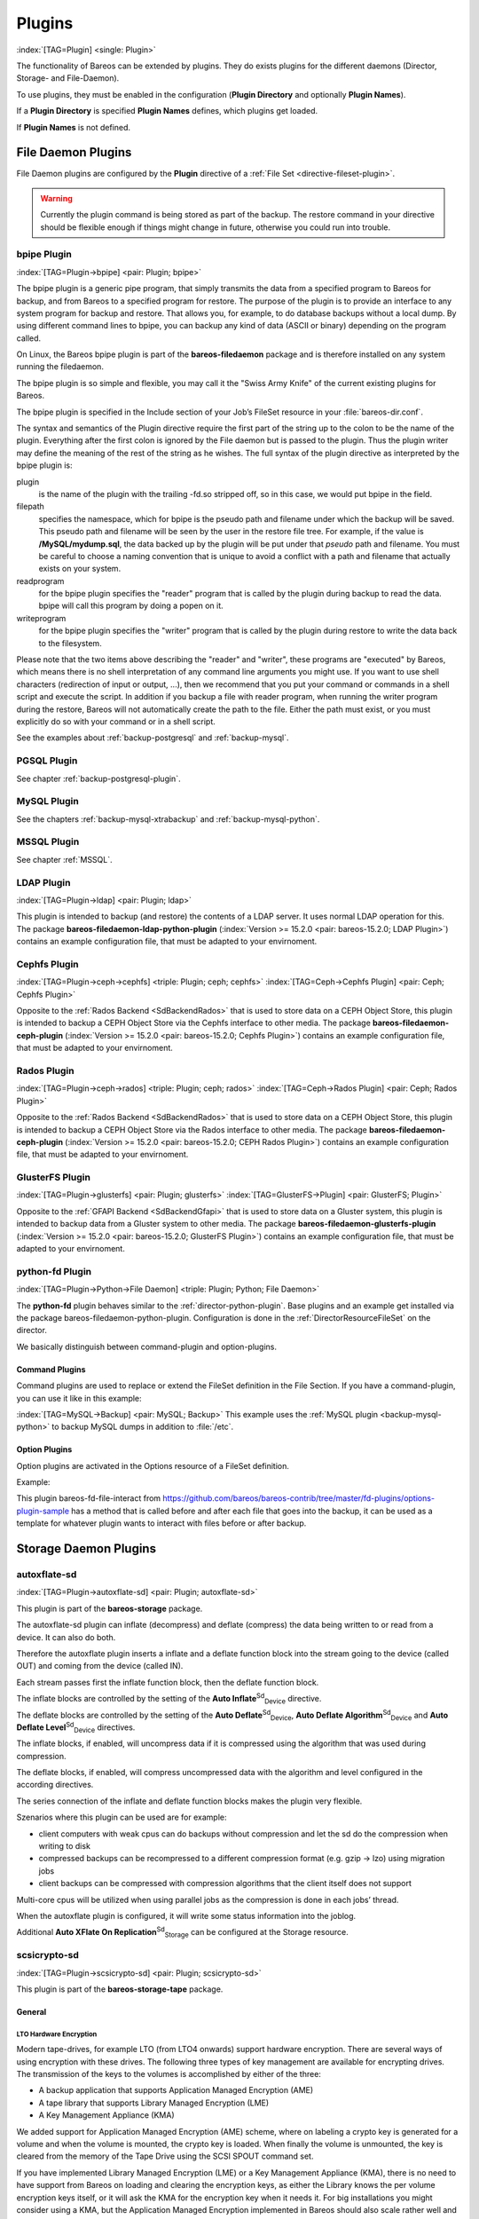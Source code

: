 .. ATTENTION do not edit this file manually.
   It was automatically converted from the corresponding .tex file

Plugins
=======

:index:`[TAG=Plugin] <single: Plugin>` 

.. _section-plugins:



The functionality of Bareos can be extended by plugins. They do exists plugins for the different daemons (Director, Storage- and File-Daemon).

To use plugins, they must be enabled in the configuration (:strong:`Plugin Directory` and optionally :strong:`Plugin Names`).

If a :strong:`Plugin Directory` is specified :strong:`Plugin Names` defines, which plugins get loaded.

If :strong:`Plugin Names` is not defined.

.. _fdPlugins:

File Daemon Plugins
-------------------

File Daemon plugins are configured by the :strong:`Plugin` directive of a :ref:`File Set <directive-fileset-plugin>`.



.. warning::
   Currently the plugin command is being stored as part of the backup. The restore command in your directive should be flexible enough if things might change in future, otherwise you could run into trouble.

.. _bpipe:

bpipe Plugin
~~~~~~~~~~~~

:index:`[TAG=Plugin->bpipe] <pair: Plugin; bpipe>`

The bpipe plugin is a generic pipe program, that simply transmits the data from a specified program to Bareos for backup, and from Bareos to a specified program for restore. The purpose of the plugin is to provide an interface to any system program for backup and restore. That allows you, for example, to do database backups without a local dump. By using different command lines to bpipe, you can backup any kind of data (ASCII or binary) depending on the program called.

On Linux, the Bareos bpipe plugin is part of the **bareos-filedaemon** package and is therefore installed on any system running the filedaemon.

The bpipe plugin is so simple and flexible, you may call it the "Swiss Army Knife" of the current existing plugins for Bareos.

The bpipe plugin is specified in the Include section of your Job’s FileSet resource in your :file:`bareos-dir.conf`.

.. code-block:: sh
    :caption: bpipe fileset

    FileSet {
      Name = "MyFileSet"
      Include {
        Options {
          signature = MD5
          compression = gzip
        }
        Plugin = "bpipe:file=<filepath>:reader=<readprogram>:writer=<writeprogram>
      }
    }

The syntax and semantics of the Plugin directive require the first part of the string up to the colon to be the name of the plugin. Everything after the first colon is ignored by the File daemon but is passed to the plugin. Thus the plugin writer may define the meaning of the rest of the string as he wishes. The full syntax of the plugin directive as interpreted by the bpipe plugin is:

.. code-block:: sh
    :caption: bpipe directive

    Plugin = "<plugin>:file=<filepath>:reader=<readprogram>:writer=<writeprogram>"

plugin
    is the name of the plugin with the trailing -fd.so stripped off, so in this case, we would put bpipe in the field.

filepath
    specifies the namespace, which for bpipe is the pseudo path and filename under which the backup will be saved. This pseudo path and filename will be seen by the user in the restore file tree. For example, if the value is :strong:`/MySQL/mydump.sql`, the data backed up by the plugin will be put under that :emphasis:`pseudo` path and filename. You must be careful to choose a naming convention that is unique to avoid a conflict with a path and filename that actually
    exists on your system.

readprogram
    for the bpipe plugin specifies the "reader" program that is called by the plugin during backup to read the data. bpipe will call this program by doing a popen on it.

writeprogram
    for the bpipe plugin specifies the "writer" program that is called by the plugin during restore to write the data back to the filesystem.

Please note that the two items above describing the "reader" and "writer", these programs are "executed" by Bareos, which means there is no shell interpretation of any command line arguments you might use. If you want to use shell characters (redirection of input or output, ...), then we recommend that you put your command or commands in a shell script and execute the script. In addition if you backup a file with reader program, when running the writer program during the restore, Bareos will not
automatically create the path to the file. Either the path must exist, or you must explicitly do so with your command or in a shell script.

See the examples about :ref:`backup-postgresql` and :ref:`backup-mysql`.

PGSQL Plugin
~~~~~~~~~~~~

See chapter :ref:`backup-postgresql-plugin`.

MySQL Plugin
~~~~~~~~~~~~

See the chapters :ref:`backup-mysql-xtrabackup` and :ref:`backup-mysql-python`.

MSSQL Plugin
~~~~~~~~~~~~

See chapter :ref:`MSSQL`.

LDAP Plugin
~~~~~~~~~~~

:index:`[TAG=Plugin->ldap] <pair: Plugin; ldap>`

This plugin is intended to backup (and restore) the contents of a LDAP server. It uses normal LDAP operation for this. The package **bareos-filedaemon-ldap-python-plugin** (:index:`Version >= 15.2.0 <pair: bareos-15.2.0; LDAP Plugin>`) contains an example configuration file, that must be adapted to your envirnoment.

Cephfs Plugin
~~~~~~~~~~~~~

:index:`[TAG=Plugin->ceph->cephfs] <triple: Plugin; ceph; cephfs>` :index:`[TAG=Ceph->Cephfs Plugin] <pair: Ceph; Cephfs Plugin>`

Opposite to the :ref:`Rados Backend <SdBackendRados>` that is used to store data on a CEPH Object Store, this plugin is intended to backup a CEPH Object Store via the Cephfs interface to other media. The package **bareos-filedaemon-ceph-plugin** (:index:`Version >= 15.2.0 <pair: bareos-15.2.0; Cephfs Plugin>`) contains an example configuration file, that must be adapted to your envirnoment.

Rados Plugin
~~~~~~~~~~~~

:index:`[TAG=Plugin->ceph->rados] <triple: Plugin; ceph; rados>` :index:`[TAG=Ceph->Rados Plugin] <pair: Ceph; Rados Plugin>`

Opposite to the :ref:`Rados Backend <SdBackendRados>` that is used to store data on a CEPH Object Store, this plugin is intended to backup a CEPH Object Store via the Rados interface to other media. The package **bareos-filedaemon-ceph-plugin** (:index:`Version >= 15.2.0 <pair: bareos-15.2.0; CEPH Rados Plugin>`) contains an example configuration file, that must be adapted to your envirnoment.

GlusterFS Plugin
~~~~~~~~~~~~~~~~

:index:`[TAG=Plugin->glusterfs] <pair: Plugin; glusterfs>` :index:`[TAG=GlusterFS->Plugin] <pair: GlusterFS; Plugin>`

Opposite to the :ref:`GFAPI Backend <SdBackendGfapi>` that is used to store data on a Gluster system, this plugin is intended to backup data from a Gluster system to other media. The package **bareos-filedaemon-glusterfs-plugin** (:index:`Version >= 15.2.0 <pair: bareos-15.2.0; GlusterFS Plugin>`) contains an example configuration file, that must be adapted to your envirnoment.

python-fd Plugin
~~~~~~~~~~~~~~~~

:index:`[TAG=Plugin->Python->File Daemon] <triple: Plugin; Python; File Daemon>`

The **python-fd** plugin behaves similar to the :ref:`director-python-plugin`. Base plugins and an example get installed via the package bareos-filedaemon-python-plugin. Configuration is done in the :ref:`DirectorResourceFileSet` on the director.

We basically distinguish between command-plugin and option-plugins.

Command Plugins
^^^^^^^^^^^^^^^

Command plugins are used to replace or extend the FileSet definition in the File Section. If you have a command-plugin, you can use it like in this example:

.. code-block:: sh
    :caption: bareos-dir.conf: Python FD command plugins

    FileSet {
      Name = "mysql"
      Include {
        Options {
          Signature = MD5 # calculate md5 checksum per file
        }
        File = "/etc"
        Plugin = "python:module_path=/usr/lib/bareos/plugins:module_name=bareos-fd-mysql"
      }
    } 

:index:`[TAG=MySQL->Backup] <pair: MySQL; Backup>` This example uses the :ref:`MySQL plugin <backup-mysql-python>` to backup MySQL dumps in addition to :file:`/etc`.

Option Plugins
^^^^^^^^^^^^^^

Option plugins are activated in the Options resource of a FileSet definition.

Example:

.. code-block:: sh
    :caption: bareos-dir.conf: Python FD option plugins

    FileSet {
      Name = "option"
      Include {
        Options {
          Signature = MD5 # calculate md5 checksum per file
          Plugin = "python:module_path=/usr/lib/bareos/plugins:module_name=bareos-fd-file-interact"
        }
        File = "/etc"
        File = "/usr/lib/bareos/plugins"
      }
    }

This plugin bareos-fd-file-interact from https://github.com/bareos/bareos-contrib/tree/master/fd-plugins/options-plugin-sample has a method that is called before and after each file that goes into the backup, it can be used as a template for whatever plugin wants to interact with files before or after backup.

.. _sdPlugins:

Storage Daemon Plugins
----------------------

.. _plugin-autoxflate-sd:

autoxflate-sd
~~~~~~~~~~~~~

:index:`[TAG=Plugin->autoxflate-sd] <pair: Plugin; autoxflate-sd>`

This plugin is part of the **bareos-storage** package.

The autoxflate-sd plugin can inflate (decompress) and deflate (compress) the data being written to or read from a device. It can also do both.

.. image:: images/autoxflate-functionblocks.*
   :width: 80.0%




Therefore the autoxflate plugin inserts a inflate and a deflate function block into the stream going to the device (called OUT) and coming from the device (called IN).

Each stream passes first the inflate function block, then the deflate function block.

The inflate blocks are controlled by the setting of the **Auto Inflate**:sup:`Sd`:sub:`Device`\  directive.

The deflate blocks are controlled by the setting of the **Auto Deflate**:sup:`Sd`:sub:`Device`\ , **Auto Deflate Algorithm**:sup:`Sd`:sub:`Device`\  and **Auto Deflate Level**:sup:`Sd`:sub:`Device`\  directives.

The inflate blocks, if enabled, will uncompress data if it is compressed using the algorithm that was used during compression.

The deflate blocks, if enabled, will compress uncompressed data with the algorithm and level configured in the according directives.

The series connection of the inflate and deflate function blocks makes the plugin very flexible.

Szenarios where this plugin can be used are for example:

-  client computers with weak cpus can do backups without compression and let the sd do the compression when writing to disk

-  compressed backups can be recompressed to a different compression format (e.g. gzip -> lzo) using migration jobs

-  client backups can be compressed with compression algorithms that the client itself does not support

Multi-core cpus will be utilized when using parallel jobs as the compression is done in each jobs’ thread.

When the autoxflate plugin is configured, it will write some status information into the joblog.

.. code-block:: sh
    :caption: used compression algorithm

    autodeflation: compressor on device FileStorage is FZ4H

.. code-block:: sh
    :caption: configured inflation and deflation blocks

    autoxflate-sd.c: FileStorage OUT:[SD->inflate=yes->deflate=yes->DEV] IN:[DEV->inflate=yes->deflate=yes->SD]

.. code-block:: sh
    :caption: overall deflation/inflation ratio

    autoxflate-sd.c: deflate ratio: 50.59%

Additional **Auto XFlate On Replication**:sup:`Sd`:sub:`Storage`\  can be configured at the Storage resource.

scsicrypto-sd
~~~~~~~~~~~~~

:index:`[TAG=Plugin->scsicrypto-sd] <pair: Plugin; scsicrypto-sd>`

This plugin is part of the **bareos-storage-tape** package.

General
^^^^^^^

.. _LTOHardwareEncryptionGeneral:

LTO Hardware Encryption
'''''''''''''''''''''''

Modern tape-drives, for example LTO (from LTO4 onwards) support hardware encryption. There are several ways of using encryption with these drives. The following three types of key management are available for encrypting drives. The transmission of the keys to the volumes is accomplished by either of the three:

-  A backup application that supports Application Managed Encryption (AME)

-  A tape library that supports Library Managed Encryption (LME)

-  A Key Management Appliance (KMA)

We added support for Application Managed Encryption (AME) scheme, where on labeling a crypto key is generated for a volume and when the volume is mounted, the crypto key is loaded. When finally the volume is unmounted, the key is cleared from the memory of the Tape Drive using the SCSI SPOUT command set.

If you have implemented Library Managed Encryption (LME) or a Key Management Appliance (KMA), there is no need to have support from Bareos on loading and clearing the encryption keys, as either the Library knows the per volume encryption keys itself, or it will ask the KMA for the encryption key when it needs it. For big installations you might consider using a KMA, but the Application Managed Encryption implemented in Bareos should also scale rather well and have a low overhead as the keys are
only loaded and cleared when needed.

The scsicrypto-sd plugin
''''''''''''''''''''''''

The :command:`scsicrypto-sd` hooks into the :strong:`unload`, :strong:`label read`, :strong:`label write` and :strong:`label verified` events for loading and clearing the key. It checks whether it it needs to clear the drive by either using an internal state (if it loaded a key before) or by checking the state of a special option that first issues an encrytion status query. If there is a connection to the director
and the volume information is not available, it will ask the director for the data on the currently loaded volume. If no connection is available, a cache will be used which should contain the most recently mounted volumes. If an encryption key is available, it will be loaded into the drive’s memory.

Changes in the director
'''''''''''''''''''''''

The director has been extended with additional code for handling hardware data encryption. The extra keyword **encrypt** on the label of a volume will force the director to generate a new semi-random passphrase for the volume, which will be stored in the database as part of the media information.

A passphrase is always stored in the database base64-encoded. When a so called **Key Encryption Key** is set in the config of the director, the passphrase is first wrapped using RFC3394 key wrapping and then base64-encoded. By using key wrapping, the keys in the database are safe against people sniffing the info, as the data is still encrypted using the Key Encryption Key (which in essence is just an extra passphrase of the same length as the volume passphrases used).

When the storage daemon needs to mount the volume, it will ask the director for the volume information and that protocol is extended with the exchange of the base64-wrapped encryption key (passphrase). The storage daemon provides an extra config option in which it records the Key Encryption Key of the particular director, and as such can unwrap the key sent into the original passphrase.

As can be seen from the above info we don’t allow the user to enter a passphrase, but generate a semi-random passphrase using the openssl random functions (if available) and convert that into a readable ASCII stream of letters, numbers and most other characters, apart from the quotes and space etc. This will produce much stronger passphrases than when requesting the info from a user. As we store this information in the database, the user never has to enter these passphrases.

The volume label is written in unencrypted form to the volume, so we can always recognize a Bareos volume. When the key is loaded onto the drive, we set the decryption mode to mixed, so we can read both unencrypted and encrypted data from the volume. When no key or the wrong key has been loaded, the drive will give an IO error when trying to read the volume. For disaster recovery you can store the Key Encryption Key and the content of the wrapped encryption keys somewhere safe and the
:ref:`bscrypto <bscrypto>` tool together with the scsicrypto-sd plugin can be used to get access to your volumes, in case you ever lose your complete environment.

If you don’t want to use the scsicrypto-sd plugin when doing DR and you are only reading one volume, you can also set the crypto key using the bscrypto tool. Because we use the mixed decryption mode, in which you can read both encrypted and unencrypted data from a volume, you can set the right encryption key before reading the volume label.

If you need to read more than one volume, you better use the scsicrypto-sd plugin with tools like bscan/bextract, as the plugin will then auto-load the correct encryption key when it loads the volume, similiarly to what the storage daemon does when performing backups and restores.

The volume label is unencrypted, so a volume can also be recognized by a non-encrypted installation, but it won’t be able to read the actual data from it. Using an encrypted volume label doesn’t add much security (there is no security-related info in the volume label anyhow) and it makes it harder to recognize either a labeled volume with encrypted data or an unlabeled new volume (both would return an IO-error on read of the label.)

Configuration
^^^^^^^^^^^^^

SCSI crypto setup
'''''''''''''''''

The initial setup of SCSI crypto looks something like this:

-  Generate a Key Encryption Key e.g.

   .. code-block:: sh

       bscrypto -g -

For details see :ref:`bscrypto <bscrypto>`.

Security Setup
''''''''''''''

Some security levels need to be increased for the storage daemon to be able to use the low level SCSI interface for setting and getting the encryption status on a tape device.

The following additional security is needed for the following operating systems:

Linux (SG_IO ioctl interface):
                              

The user running the storage daemon needs the following additional capabilities: :index:`[TAG=Platform->Linux->Privileges] <triple: Platform; Linux; Privileges>`

-  ``CAP_SYS_RAWIO`` (see capabilities(7))

   -  On older kernels you might need ``CAP_SYS_ADMIN``. Try ``CAP_SYS_RAWIO`` first and if that doesn’t work try ``CAP_SYS_ADMIN``

-  If you are running the storage daemon as another user than root (which has the ``CAP_SYS_RAWIO`` capability), you need to add it to the current set of capabilities.

-  If you are using systemd, you could add this additional capability to the CapabilityBoundingSet parameter.

   -  For systemd add the following to the bareos-sd.service: ``Capabilities=cap_sys_rawio+ep``

You can also set up the extra capability on :command:`bscrypto` and :command:`bareos-sd` by running the following commands:

.. code-block:: sh

    setcap cap_sys_rawio=ep bscrypto
    setcap cap_sys_rawio=ep bareos-sd

Check the setting with

.. code-block:: sh

    getcap -v bscrypto
    getcap -v bareos-sd

:command:`getcap` and :command:`setcap` are part of libcap-progs.

If :command:`bareos-sd` does not have the appropriate capabilities, all other tape operations may still work correctly, but you will get :emphasis:`Unable to perform SG\_IO ioctl` errors.

Solaris (USCSI ioctl interface):
                                

The user running the storage daemon needs the following additional privileges: :index:`[TAG=Platform->Solaris->Privileges] <triple: Platform; Solaris; Privileges>`

-  ``PRIV_SYS_DEVICES`` (see privileges(5))

If you are running the storage daemon as another user than root (which has the ``PRIV_SYS_DEVICES`` privilege), you need to add it to the current set of privileges. This can be set up by setting this either as a project for the user, or as a set of extra privileges in the SMF definition starting the storage daemon. The SMF setup is the cleanest one.

For SMF make sure you have something like this in the instance block:

.. code-block:: sh

    <method_context working_directory=":default"> <method_credential user="bareos" group="bareos" privileges="basic,sys_devices"/> </method_context>

Changes in bareos-sd.conf
'''''''''''''''''''''''''

-  Set the Key Encryption Key

   -  **Key Encryption Key**:sup:`Sd`:sub:`Director`\  = :strong:`passphrase`

-  Enable the loading of storage daemon plugins

   -  **Plugin Directory**:sup:`Sd`:sub:`Storage`\  = :file:`path_to_sd_plugins`

-  Enable the SCSI encryption option

   -  **Drive Crypto Enabled**:sup:`Sd`:sub:`Device`\  = yes

-  Enable this, if you want the plugin to probe the encryption status of the drive when it needs to clear a pending key

   -  **Query Crypto Status**:sup:`Sd`:sub:`Device`\  = yes

Changes in bareos-dir.conf
''''''''''''''''''''''''''

-  Set the Key Encryption Key

   -  **Key Encryption Key**:sup:`Dir`:sub:`Director`\  = :strong:`passphrase`

Testing
^^^^^^^

Restart the Storage Daemon and the Director. After this you can label new volumes with the encrypt option, e.g.

.. code-block:: sh

    label slots=1-5 barcodes encrypt

Disaster Recovery
^^^^^^^^^^^^^^^^^

For Disaster Recovery (DR) you need the following information:

-  Actual bareos-sd.conf with config options enabled as described above, including, among others, a definition of a director with the Key Encryption Key used for creating the encryption keys of the volumes.

-  The actual keys used for the encryption of the volumes.

This data needs to be availabe as a so called crypto cache file which is used by the plugin when no connection to the director can be made to do a lookup (most likely on DR).

Most of the times the needed information, e.g. the bootstrap info, is available on recently written volumes and most of the time the encryption cache will contain the most recent data, so a recent copy of the :file:`bareos-sd.<portnr>.cryptoc` file in the working directory is enough most of the time. You can also save the info from database in a safe place and use bscrypto to populate this info (VolumeName -> EncryptKey) into the crypto cache file used by
:command:`bextract` and :command:`bscan`. You can use :command:`bscrypto` with the following flags to create a new or update an existing crypto cache file e.g.:

.. code-block:: sh

    bscrypto -p /var/lib/bareos/bareos-sd.<portnr>.cryptoc

-  A valid BSR file containing the location of the last safe of the database makes recovery much easier. Adding a post script to the database save job could collect the needed info and make sure its stored somewhere safe.

-  Recover the database in the normal way e.g. for postgresql:

   .. code-block:: sh

       bextract -D <director_name> -c bareos-sd.conf -V <volname> \ /dev/nst0 /tmp -b bootstrap.bsr
       /usr/lib64/bareos/create_bareos_database
       /usr/lib64/bareos/grant_bareos_privileges
       psql bareos < /tmp/var/lib/bareos/bareos.sql

Or something similar (change paths to follow where you installed the software or where the package put it).

**Note:** As described at the beginning of this chapter, there are different types of key management, AME, LME and KMA. If the Library is set up for LME or KMA, it probably won’t allow our AME setup and the scsi-crypto plugin will fail to set/clear the encryption key. To be able to use AME you need to :emphasis:`Modify Encryption Method` and set it to something like :emphasis:`Application Managed`. If you decide to use LME or KMA you don’t have to bother with the whole setup
of AME which may for big libraries be easier, although the overhead of using AME even for very big libraries should be minimal.

scsitapealert-sd
~~~~~~~~~~~~~~~~

:index:`[TAG=Plugin->scsitapealert-sd] <pair: Plugin; scsitapealert-sd>`

This plugin is part of the **bareos-storage-tape** package.

python-sd Plugin
~~~~~~~~~~~~~~~~

:index:`[TAG=Plugin->Python->Storage Daemon] <triple: Plugin; Python; Storage Daemon>`

The **python-sd** plugin behaves similar to the :ref:`director-python-plugin`.

.. _dirPlugins:

Director Plugins
----------------

.. _director-python-plugin:

python-dir Plugin
~~~~~~~~~~~~~~~~~

:index:`[TAG=Plugin->Python->Director] <triple: Plugin; Python; Director>`

The **python-dir** plugin is intended to extend the functionality of the Bareos Director by Python code. A working example is included.

-  install the **bareos-director-python-plugin** package

-  change to the Bareos plugin directory (:file:`/usr/lib/bareos/plugins/` or :file:`/usr/lib64/bareos/plugins/`)

-  copy :file:`bareos-dir.py.template` to :file:`bareos-dir.py`

-  activate the plugin in the Bareos Director configuration

-  restart the Bareos Director

-  change :file:`bareos-dir.py` as required

-  restart the Bareos Director

Loading plugins
^^^^^^^^^^^^^^^

Since :index:`Version >= 14.4.0 <pair: bareos-14.4.0; multiple Python plugins>` multiple Python plugins can be loaded and plugin names can be arbitrary. Before this, the Python plugin always loads the file :file:`bareos-dir.py`.

The director plugins are configured in the Job-Resource (or JobDefs resource). To load a Python plugin you need

-  pointing to your plugin directory (needs to be enabled in the Director resource, too

-  Your plugin (without the suffix .py)

-  default is ’0’, you can leave this, as long as you only have 1 Director Python plugin. If you have more than 1, start with instance=0 and increment the instance for each plugin.

-  You can add plugin specific option key-value pairs, each pair separated by ’:’ key=value

Single Python Plugin Loading Example:

.. code-block:: sh
    :caption: bareos-dir.conf: Single Python Plugin Loading Example

    Director {
      # ...
      # Plugin directory
      Plugin Directory = /usr/lib64/bareos/plugins
      # Load the python plugin
      Plugin Names = "python"
    }

    JobDefs {
      Name = "DefaultJob"
      Type = Backup
      # ...
      # Load the class based plugin with testoption=testparam
      Dir Plugin Options = "python:instance=0:module_path=/usr/lib64/bareos/plugins:module_name=bareos-dir-class-plugins:testoption=testparam
      # ...
    }

Multiple Python Plugin Loading Example:

.. code-block:: sh
    :caption: bareos-dir.conf: Multiple Python Plugin Loading Example

    Director {
      # ...
      # Plugin directory
      Plugin Directory = /usr/lib64/bareos/plugins
      # Load the python plugin
      Plugin Names = "python"
    }

    JobDefs {
      Name = "DefaultJob"
      Type = Backup
      # ...
      # Load the class based plugin with testoption=testparam
      Dir Plugin Options = "python:instance=0:module_path=/usr/lib64/bareos/plugins:module_name=bareos-dir-class-plugins:testoption=testparam1
      Dir Plugin Options = "python:instance=1:module_path=/usr/lib64/bareos/plugins:module_name=bareos-dir-class-plugins:testoption=testparam2
      # ...
    }

Write your own Python Plugin
^^^^^^^^^^^^^^^^^^^^^^^^^^^^

Some plugin examples are available on https://github.com/bareos/bareos-contrib. The class-based approach lets you easily reuse stuff already defined in the baseclass BareosDirPluginBaseclass, which ships with the **bareos-director-python-plugin** package. The examples contain the plugin bareos-dir-nsca-sender, that submits the results and performance data of a backup job directly to Icinga:index:`[TAG=Icinga] <single: Icinga>` or
Nagios:index:`[TAG=Nagios|see{Icinga}] <single: Nagios|see{Icinga}>` using the NSCA protocol.


